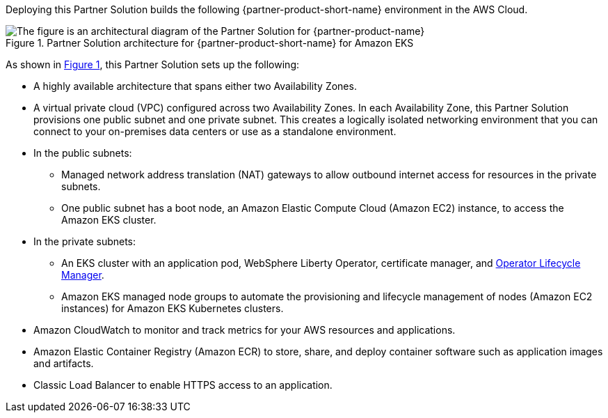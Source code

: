 :xrefstyle: short

Deploying this Partner Solution builds the following {partner-product-short-name} environment in the
AWS Cloud.

// Replace this example diagram with your own. Follow our wiki guidelines: https://w.amazon.com/bin/view/AWS_Quick_Starts/Process_for_PSAs/#HPrepareyourarchitecturediagram. Upload your source PowerPoint file to the GitHub {deployment name}/docs/images/ directory in its repository.

[#architecture1]
.Partner Solution architecture for {partner-product-short-name} for Amazon EKS
image::../docs/deployment_guide/images/architecture_diagram.png[The figure is an architectural diagram of the Partner Solution for {partner-product-name}]

As shown in <<architecture1>>, this Partner Solution sets up the following:

* A highly available architecture that spans either two Availability Zones.
* A virtual private cloud (VPC) configured across two Availability Zones. In each Availability Zone, this Partner Solution provisions one public subnet and one private subnet. This creates a logically isolated networking environment that you can connect to your on-premises data centers or use as a standalone environment.
* In the public subnets:
** Managed network address translation (NAT) gateways to allow outbound internet access for resources in the private subnets.
** One public subnet has a boot node, an Amazon Elastic Compute Cloud (Amazon EC2) instance, to access the Amazon EKS cluster.
* In the private subnets:
** An EKS cluster with an application pod, WebSphere Liberty Operator, certificate manager, and https://olm.operatorframework.io/[Operator Lifecycle Manager].
** Amazon EKS managed node groups to automate the provisioning and lifecycle management of nodes (Amazon EC2 instances) for Amazon EKS Kubernetes clusters.
// Add bullet points for any additional components that are included in the deployment. Ensure that the additional components are shown in the architecture diagram. End each bullet with a period.
* Amazon CloudWatch to monitor and track metrics for your AWS resources and applications.
* Amazon Elastic Container Registry (Amazon ECR) to store, share, and deploy container software such as application images and artifacts.
* Classic Load Balancer to enable HTTPS access to an application.

//[.small]#* The template that deploys this Partner Solution into an existing VPC skips the components marked by asterisks and prompts you for your existing VPC configuration.#
